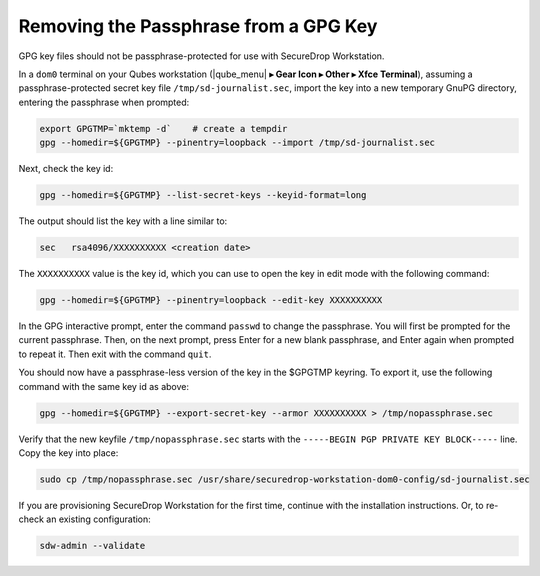 Removing the Passphrase from a GPG Key
======================================

GPG key files should not be passphrase-protected for use with SecureDrop Workstation.

In a ``dom0`` terminal on your Qubes workstation
(|qube_menu| **▸ Gear Icon  ▸ Other ▸ Xfce Terminal**), assuming a
passphrase-protected secret key file ``/tmp/sd-journalist.sec``,
import the key into a new temporary GnuPG directory, entering the passphrase 
when prompted:

.. code-block:: sh

  export GPGTMP=`mktemp -d`    # create a tempdir
  gpg --homedir=${GPGTMP} --pinentry=loopback --import /tmp/sd-journalist.sec

Next, check the key id:

.. code-block:: sh

  gpg --homedir=${GPGTMP} --list-secret-keys --keyid-format=long

The output should list the key with a line similar to:

.. code-block:: sh

  sec   rsa4096/XXXXXXXXXX <creation date>

The ``XXXXXXXXXX`` value is the key id, which you can use to open the key in edit mode with the following command:

.. code-block:: sh

  gpg --homedir=${GPGTMP} --pinentry=loopback --edit-key XXXXXXXXXX

In the GPG interactive prompt, enter the command ``passwd`` to change the passphrase.
You will first be prompted for the current passphrase. Then, on the next
prompt, press Enter for a new blank passphrase, and Enter again when prompted to
repeat it. Then exit with the command ``quit``.

You should now have a passphrase-less version of the key in the $GPGTMP keyring. To
export it, use the following command with the same key id as above:

.. code-block:: sh

  gpg --homedir=${GPGTMP} --export-secret-key --armor XXXXXXXXXX > /tmp/nopassphrase.sec

Verify that the new keyfile ``/tmp/nopassphrase.sec`` starts with the
``-----BEGIN PGP PRIVATE KEY BLOCK-----`` line. Copy the key into place:

.. code-block:: sh

  sudo cp /tmp/nopassphrase.sec /usr/share/securedrop-workstation-dom0-config/sd-journalist.sec

If you are provisioning SecureDrop Workstation for the first time, continue
with the installation instructions. Or, to re-check an existing configuration:

.. code-block:: sh

  sdw-admin --validate

.. |qubes_menu| image:: ../../images/qubes_menu.png
